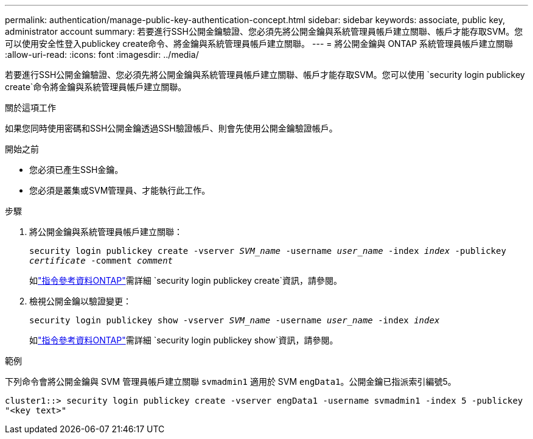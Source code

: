 ---
permalink: authentication/manage-public-key-authentication-concept.html 
sidebar: sidebar 
keywords: associate, public key, administrator account 
summary: 若要進行SSH公開金鑰驗證、您必須先將公開金鑰與系統管理員帳戶建立關聯、帳戶才能存取SVM。您可以使用安全性登入publickey create命令、將金鑰與系統管理員帳戶建立關聯。 
---
= 將公開金鑰與 ONTAP 系統管理員帳戶建立關聯
:allow-uri-read: 
:icons: font
:imagesdir: ../media/


[role="lead"]
若要進行SSH公開金鑰驗證、您必須先將公開金鑰與系統管理員帳戶建立關聯、帳戶才能存取SVM。您可以使用 `security login publickey create`命令將金鑰與系統管理員帳戶建立關聯。

.關於這項工作
如果您同時使用密碼和SSH公開金鑰透過SSH驗證帳戶、則會先使用公開金鑰驗證帳戶。

.開始之前
* 您必須已產生SSH金鑰。
* 您必須是叢集或SVM管理員、才能執行此工作。


.步驟
. 將公開金鑰與系統管理員帳戶建立關聯：
+
`security login publickey create -vserver _SVM_name_ -username _user_name_ -index _index_ -publickey _certificate_ -comment _comment_`

+
如link:https://docs.netapp.com/us-en/ontap-cli/security-login-publickey-create.html["指令參考資料ONTAP"^]需詳細 `security login publickey create`資訊，請參閱。

. 檢視公開金鑰以驗證變更：
+
`security login publickey show -vserver _SVM_name_ -username _user_name_ -index _index_`

+
如link:https://docs.netapp.com/us-en/ontap-cli/security-login-publickey-show.html["指令參考資料ONTAP"^]需詳細 `security login publickey show`資訊，請參閱。



.範例
下列命令會將公開金鑰與 SVM 管理員帳戶建立關聯 `svmadmin1` 適用於 SVM `engData1`。公開金鑰已指派索引編號5。

[listing]
----
cluster1::> security login publickey create -vserver engData1 -username svmadmin1 -index 5 -publickey
"<key text>"
----